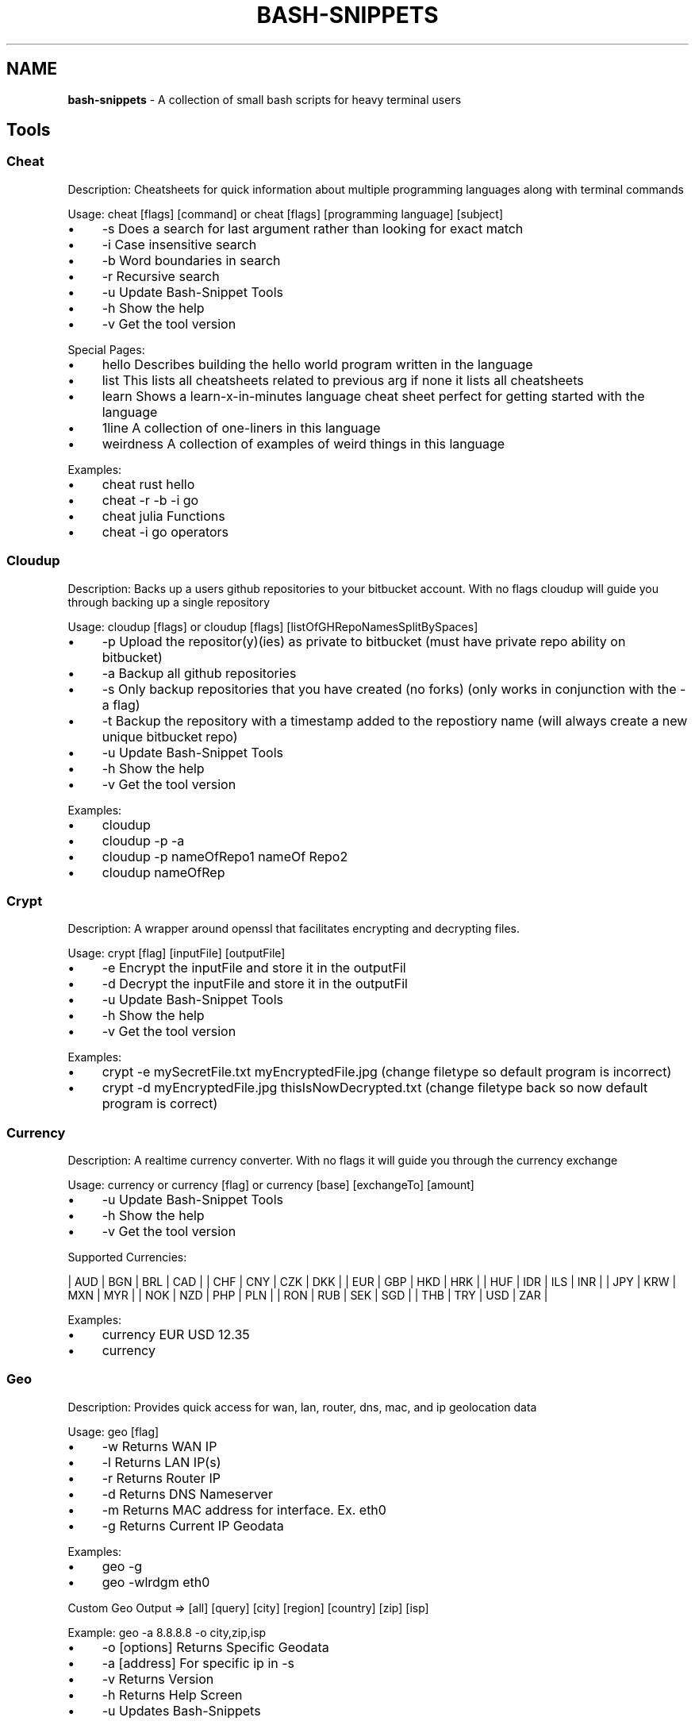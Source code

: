 .\" generated with Ronn/v0.7.3
.\" http://github.com/rtomayko/ronn/tree/0.7.3
.
.TH "BASH\-SNIPPETS" "1" "July 2017" "ff" ""
.
.SH "NAME"
\fBbash\-snippets\fR \- A collection of small bash scripts for heavy terminal users
.
.SH "Tools"
.
.SS "Cheat"
Description: Cheatsheets for quick information about multiple programming languages along with terminal commands
.
.P
Usage: cheat [flags] [command] or cheat [flags] [programming language] [subject]
.
.IP "\(bu" 4
\-s Does a search for last argument rather than looking for exact match
.
.IP "\(bu" 4
\-i Case insensitive search
.
.IP "\(bu" 4
\-b Word boundaries in search
.
.IP "\(bu" 4
\-r Recursive search
.
.IP "\(bu" 4
\-u Update Bash\-Snippet Tools
.
.IP "\(bu" 4
\-h Show the help
.
.IP "\(bu" 4
\-v Get the tool version
.
.IP "" 0
.
.P
Special Pages:
.
.IP "\(bu" 4
hello Describes building the hello world program written in the language
.
.IP "\(bu" 4
list This lists all cheatsheets related to previous arg if none it lists all cheatsheets
.
.IP "\(bu" 4
learn Shows a learn\-x\-in\-minutes language cheat sheet perfect for getting started with the language
.
.IP "\(bu" 4
1line A collection of one\-liners in this language
.
.IP "\(bu" 4
weirdness A collection of examples of weird things in this language
.
.IP "" 0
.
.P
Examples:
.
.IP "\(bu" 4
cheat rust hello
.
.IP "\(bu" 4
cheat \-r \-b \-i go
.
.IP "\(bu" 4
cheat julia Functions
.
.IP "\(bu" 4
cheat \-i go operators
.
.IP "" 0
.
.SS "Cloudup"
Description: Backs up a users github repositories to your bitbucket account\. With no flags cloudup will guide you through backing up a single repository
.
.P
Usage: cloudup [flags] or cloudup [flags] [listOfGHRepoNamesSplitBySpaces]
.
.IP "\(bu" 4
\-p Upload the repositor(y)(ies) as private to bitbucket (must have private repo ability on bitbucket)
.
.IP "\(bu" 4
\-a Backup all github repositories
.
.IP "\(bu" 4
\-s Only backup repositories that you have created (no forks) (only works in conjunction with the \-a flag)
.
.IP "\(bu" 4
\-t Backup the repository with a timestamp added to the repostiory name (will always create a new unique bitbucket repo)
.
.IP "\(bu" 4
\-u Update Bash\-Snippet Tools
.
.IP "\(bu" 4
\-h Show the help
.
.IP "\(bu" 4
\-v Get the tool version
.
.IP "" 0
.
.P
Examples:
.
.IP "\(bu" 4
cloudup
.
.IP "\(bu" 4
cloudup \-p \-a
.
.IP "\(bu" 4
cloudup \-p nameOfRepo1 nameOf Repo2
.
.IP "\(bu" 4
cloudup nameOfRep
.
.IP "" 0
.
.SS "Crypt"
Description: A wrapper around openssl that facilitates encrypting and decrypting files\.
.
.P
Usage: crypt [flag] [inputFile] [outputFile]
.
.IP "\(bu" 4
\-e Encrypt the inputFile and store it in the outputFil
.
.IP "\(bu" 4
\-d Decrypt the inputFile and store it in the outputFil
.
.IP "\(bu" 4
\-u Update Bash\-Snippet Tools
.
.IP "\(bu" 4
\-h Show the help
.
.IP "\(bu" 4
\-v Get the tool version
.
.IP "" 0
.
.P
Examples:
.
.IP "\(bu" 4
crypt \-e mySecretFile\.txt myEncryptedFile\.jpg (change filetype so default program is incorrect)
.
.IP "\(bu" 4
crypt \-d myEncryptedFile\.jpg thisIsNowDecrypted\.txt (change filetype back so now default program is correct)
.
.IP "" 0
.
.SS "Currency"
Description: A realtime currency converter\. With no flags it will guide you through the currency exchange
.
.P
Usage: currency or currency [flag] or currency [base] [exchangeTo] [amount]
.
.IP "\(bu" 4
\-u Update Bash\-Snippet Tools
.
.IP "\(bu" 4
\-h Show the help
.
.IP "\(bu" 4
\-v Get the tool version
.
.IP "" 0
.
.P
Supported Currencies:
.
.P
| AUD | BGN | BRL | CAD | | CHF | CNY | CZK | DKK | | EUR | GBP | HKD | HRK | | HUF | IDR | ILS | INR | | JPY | KRW | MXN | MYR | | NOK | NZD | PHP | PLN | | RON | RUB | SEK | SGD | | THB | TRY | USD | ZAR |
.
.P
Examples:
.
.IP "\(bu" 4
currency EUR USD 12\.35
.
.IP "\(bu" 4
currency
.
.IP "" 0
.
.SS "Geo"
Description: Provides quick access for wan, lan, router, dns, mac, and ip geolocation data
.
.P
Usage: geo [flag]
.
.IP "\(bu" 4
\-w Returns WAN IP
.
.IP "\(bu" 4
\-l Returns LAN IP(s)
.
.IP "\(bu" 4
\-r Returns Router IP
.
.IP "\(bu" 4
\-d Returns DNS Nameserver
.
.IP "\(bu" 4
\-m Returns MAC address for interface\. Ex\. eth0
.
.IP "\(bu" 4
\-g Returns Current IP Geodata
.
.IP "" 0
.
.P
Examples:
.
.IP "\(bu" 4
geo \-g
.
.IP "\(bu" 4
geo \-wlrdgm eth0
.
.IP "" 0
.
.P
Custom Geo Output => [all] [query] [city] [region] [country] [zip] [isp]
.
.P
Example: geo \-a 8\.8\.8\.8 \-o city,zip,isp
.
.IP "\(bu" 4
\-o [options] Returns Specific Geodata
.
.IP "\(bu" 4
\-a [address] For specific ip in \-s
.
.IP "\(bu" 4
\-v Returns Version
.
.IP "\(bu" 4
\-h Returns Help Screen
.
.IP "\(bu" 4
\-u Updates Bash\-Snippets
.
.IP "" 0
.
.SS "Movies"
Description: Provides relevant information about a certain movie\.
.
.P
Usage: movies [flag] or movies [movieToSearch]
.
.IP "\(bu" 4
\-u Update Bash\-Snippet Tools
.
.IP "\(bu" 4
\-h Show the help
.
.IP "\(bu" 4
\-v Get the tool version
.
.IP "" 0
.
.P
Examples:
.
.IP "\(bu" 4
movies Argo
.
.IP "\(bu" 4
movies Inception
.
.IP "" 0
.
.SS "Qrify"
Usage: qrify [stringtoturnintoqrcode]
.
.P
Description: Converts strings or urls into a qr code\.
.
.IP "" 4
.
.nf

* \-u Update Bash\-Snippet Tools

* \-m Enable multiline support

*  \-h Show the help

* \-v Get the tool version
.
.fi
.
.IP "" 0
.
.P
Examples:
.
.IP "" 4
.
.nf

* qrify this is a test string

* qrify \-m two\e\e\e\enlines

* qrify github\.com # notice no http:// or https:// this will fail
.
.fi
.
.IP "" 0
.
.SS "Short"
Description: Unmasks shortended urls\.
.
.P
Usage: short [shortURL] or short [flag]
.
.IP "\(bu" 4
\-u Update Bash\-Snippet Tools
.
.IP "\(bu" 4
\-h Show the help
.
.IP "\(bu" 4
\-v Get the tool version
.
.IP "" 0
.
.P
Example:
.
.IP "\(bu" 4
Input: short tinyurl\.com/jhkj
.
.IP "\(bu" 4
Output: http://possiblemaliciouswebsiteornot\.com
.
.IP "" 0
.
.SS "Siteciphers"
Description: Checks the available ciphers for the SSL of an https site\.
.
.P
Usage: siteciphers [flag] or siteciphers [optionalDFlag] [website]
.
.IP "\(bu" 4
\-u Update Bash\-Snippet Tools
.
.IP "\(bu" 4
\-h Show the help
.
.IP "\(bu" 4
\-v Get the tool version
.
.IP "\(bu" 4
\-d Set the delay between requests sent to the site (default is 1 sec)
.
.IP "" 0
.
.P
Examples:
.
.IP "\(bu" 4
siteciphers github\.com
.
.IP "\(bu" 4
siteciphers \-d 0\.75 google\.com
.
.IP "" 0
.
.SS "Stocks"
Description: Finds the latest information on a certain stock\.
.
.P
Usage: stocks [flag] or stocks [company/ticker]
.
.IP "\(bu" 4
\-u Update Bash\-Snippet Tools
.
.IP "\(bu" 4
\-h Show the help
.
.IP "\(bu" 4
\-v Get the tool version
.
.IP "" 0
.
.P
Examples:
.
.IP "\(bu" 4
stocks AAPL
.
.IP "\(bu" 4
stocks Tesla
.
.IP "" 0
.
.SS "Taste"
Description: A recommendation engine that provides 3 similar items based on some input topic\. Taste also has the ability to provide information on the item of interest\. Supports: shows, books, music, artists, movies, authors, games
.
.P
Usage: taste [flag] [item]
.
.IP "\(bu" 4
\-i Get more information on similar items
.
.IP "\(bu" 4
\-s Get information on the item itself
.
.IP "\(bu" 4
\-u Update Bash\-Snippet Tools
.
.IP "\(bu" 4
\-h Show the help
.
.IP "\(bu" 4
\-v Get the tool version
.
.IP "" 0
.
.P
Examples:
.
.IP "\(bu" 4
taste \-i Kendrick Lamar
.
.IP "\(bu" 4
taste Catcher in the Ry
.
.IP "\(bu" 4
taste \-s Red Hot Chili Peppers
.
.IP "" 0
.
.SS "Todo"
Description: A simplistic commandline todo list\.
.
.P
Usage: todo [flags] or todo [flags] [arguments]
.
.IP "\(bu" 4
\-c Clear all the current tasks
.
.IP "\(bu" 4
\-r Remove the following task number
.
.IP "\(bu" 4
\-g Get the current tasks
.
.IP "\(bu" 4
\-a Add the following task
.
.IP "\(bu" 4
\-u Update Bash\-Snippet Tools
.
.IP "\(bu" 4
\-h Show the help
.
.IP "\(bu" 4
\-v Get the tool version
.
.IP "" 0
.
.P
Examples:
.
.IP "\(bu" 4
todo \-a My very first task
.
.IP "\(bu" 4
todo \-r 1
.
.IP "\(bu" 4
todo \-g
.
.IP "\(bu" 4
todo \-c
.
.IP "" 0
.
.SS "Weather"
Description: Provides a 3 day forecast on your current location or a specified location\. With no flags Weather will default to your current location\.
.
.P
Usage: weather or weather [flag] or weather [country] or weather [city] [state]
.
.IP "\(bu" 4
weather [i] get weather in imperial units
.
.IP "\(bu" 4
weather [m] get weather in metric units
.
.IP "\(bu" 4
weather [Moon] grabs the phase of the moon
.
.IP "\(bu" 4
\-u Update Bash\-Snippet Tools
.
.IP "\(bu" 4
\-h Show the help
.
.IP "\(bu" 4
\-v Get the tool version
.
.IP "" 0
.
.P
Examples:
.
.IP "\(bu" 4
weather
.
.IP "\(bu" 4
weather Tokyo
.
.IP "\(bu" 4
weather Moon
.
.IP "\(bu" 4
weather m
.
.IP "" 0
.
.SS "Ytview"
Description: Search and play youtube videos right from the terminal\.
.
.P
Usage: ytview [flag] [string] or ytview [videoToSearch]
.
.IP "\(bu" 4
\-s Searches youtube
.
.IP "\(bu" 4
\-c Shows the latest videos of a channel
.
.IP "\(bu" 4
\-u Update Bash\-Snippet Tools
.
.IP "\(bu" 4
\-h Show the help
.
.IP "\(bu" 4
\-v Get the tool version
.
.IP "" 0
.
.P
Examples:
.
.IP "\(bu" 4
ytview \-s Family Guy Chicken Fight
.
.IP "\(bu" 4
ytview \-c Numberphile
.
.IP "" 0
.
.SH "Updating"
With any of the installed tools you can automate the update by running it with the \-u option or passing in update as the arguments
.
.IP "\(bu" 4
\fBstocks update\fR
.
.IP "" 0
.
.P
or
.
.IP "\(bu" 4
\fBstocks \-u\fR
.
.IP "" 0
.
.P
This will clone the repository and install the new versions of scripts that were installed, if you didn\'t install a certain tool this script will not install the new version of that tool\.
.
.SH "Uninstalling"
If you don\'t have the Bash\-Snippets folder anymore clone the repository: git clone https://github\.com/alexanderepstein/Bash\-Snippets`
.
.P
cd into the Bash\-Snippets directory: \fBcd Bash\-Snippets\fR
.
.IP "" 4
.
.nf

To go through a guided uninstall

* `\./uninstall\.sh`

To uninstall individual scripts

* `cd weather`

* `\./uninstall\.sh`
.
.fi
.
.IP "" 0
.
.SH "AUTHOR"
Alexander Epstein Github: https://github\.com/alexanderepstein
.
.SH "Contributors"
Jake Meyer Github: https://github\.com/jakewmeyer
.
.P
Linyos Torovoltos Github: https://gitbub\.com/linyostorovovoltos
.
.SH "License"
MIT License
.
.P
Copyright (c) 2017 Alex Epstein
.
.P
Permission is hereby granted, free of charge, to any person obtaining a copy of this software and associated documentation files (the "Software"), to deal in the Software without restriction, including without limitation the rights to use, copy, modify, merge, publish, distribute, sublicense, and/or sell copies of the Software, and to permit persons to whom the Software is furnished to do so, subject to the following conditions:
.
.P
The above copyright notice and this permission notice shall be included in all copies or substantial portions of the Software\.
.
.P
THE SOFTWARE IS PROVIDED "AS IS", WITHOUT WARRANTY OF ANY KIND, EXPRESS OR IMPLIED, INCLUDING BUT NOT LIMITED TO THE WARRANTIES OF MERCHANTABILITY, FITNESS FOR A PARTICULAR PURPOSE AND NONINFRINGEMENT\. IN NO EVENT SHALL THE AUTHORS OR COPYRIGHT HOLDERS BE LIABLE FOR ANY CLAIM, DAMAGES OR OTHER LIABILITY, WHETHER IN AN ACTION OF CONTRACT, TORT OR OTHERWISE, ARISING FROM, OUT OF OR IN CONNECTION WITH THE SOFTWARE OR THE USE OR OTHER DEALINGS IN THE SOFTWARE\.
